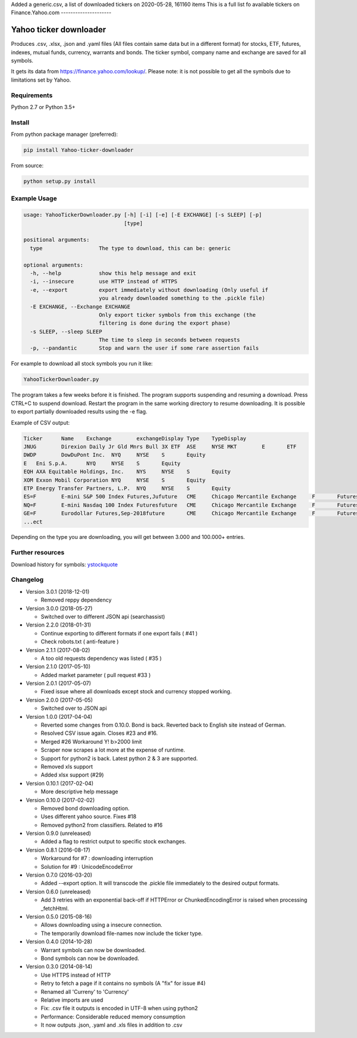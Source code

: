 
Added a generic.csv, a list of downloaded tickers on 2020-05-28, 161160 items
This is a full list fo available tickers on Finance.Yahoo.com
---------------------

Yahoo ticker downloader
=======================

Produces .csv, .xlsx, .json and .yaml files (All files contain same data but in a
different format) for stocks, ETF, futures, indexes, mutual funds, currency,
warrants and bonds. The ticker symbol, company name and exchange are saved for
all symbols.

It gets its data from `https://finance.yahoo.com/lookup/`_. Please note: it
is not possible to get all the symbols due to limitations set by Yahoo.

Requirements
---------------------

Python 2.7 or Python 3.5+

Install
---------------------

From python package manager (preferred):

.. code:: bash

    pip install Yahoo-ticker-downloader

From source:

.. code:: bash

    python setup.py install

Example Usage
---------------------

.. code::

    usage: YahooTickerDownloader.py [-h] [-i] [-e] [-E EXCHANGE] [-s SLEEP] [-p]
                                    [type]

    positional arguments:
      type                  The type to download, this can be: generic

    optional arguments:
      -h, --help            show this help message and exit
      -i, --insecure        use HTTP instead of HTTPS
      -e, --export          export immediately without downloading (Only useful if
                            you already downloaded something to the .pickle file)
      -E EXCHANGE, --Exchange EXCHANGE
                            Only export ticker symbols from this exchange (the
                            filtering is done during the export phase)
      -s SLEEP, --sleep SLEEP
                            The time to sleep in seconds between requests
      -p, --pandantic       Stop and warn the user if some rare assertion fails

For example to download all stock symbols you run it like:

.. code:: bash

    YahooTickerDownloader.py

The program takes a few weeks before it is finished.
The program supports suspending and resuming a download.
Press CTRL+C to suspend download. Restart the program
in the same working directory to resume downloading.
It is possible to export partially downloaded results using the -e flag.

Example of CSV output:

.. code::

    Ticker	Name	Exchange	exchangeDisplay	Type	TypeDisplay
    JNUG	Direxion Daily Jr Gld Mnrs Bull 3X ETF	ASE	NYSE MKT	E	ETF
    DWDP	DowDuPont Inc.	NYQ	NYSE	S	Equity
    E	Eni S.p.A.	NYQ	NYSE	S	Equity
    EQH	AXA Equitable Holdings, Inc.	NYS	NYSE	S	Equity
    XOM	Exxon Mobil Corporation	NYQ	NYSE	S	Equity
    ETP	Energy Transfer Partners, L.P.	NYQ	NYSE	S	Equity
    ES=F	E-mini S&P 500 Index Futures,Jufuture	CME	Chicago Mercantile Exchange	F	Futures
    NQ=F	E-mini Nasdaq 100 Index Futuresfuture	CME	Chicago Mercantile Exchange	F	Futures
    GE=F	Eurodollar Futures,Sep-2018future	CME	Chicago Mercantile Exchange	F	Futures
    ...ect

Depending on the type you are downloading, you will get between 3.000 and 100.000+
entries.

Further resources
---------------------

Download history for symbols: ystockquote_

Changelog
---------------------

* Version 3.0.1 (2018-12-01)

  * Removed reppy dependency

* Version 3.0.0 (2018-05-27)

  * Switched over to different JSON api (searchassist)

* Version 2.2.0 (2018-01-31)

  * Continue exporting to different formats if one export fails ( #41 )
  * Check robots.txt ( anti-feature )

* Version 2.1.1 (2017-08-02)

  * A too old requests dependency was listed ( #35 )

* Version 2.1.0 (2017-05-10)

  * Added market parameter ( pull request #33 )

* Version 2.0.1 (2017-05-07)

  * Fixed issue where all downloads except stock and currency stopped working.

* Version 2.0.0 (2017-05-05)

  * Switched over to JSON api

* Version 1.0.0 (2017-04-04)

  * Reverted some changes from 0.10.0. Bond is back. Reverted back to English site instead of German.
  * Resolved CSV issue again. Closes #23 and #16.
  * Merged #26 Workaround Y! b>2000 limit
  * Scraper now scrapes a lot more at the expense of runtime.
  * Support for python2 is back. Latest python 2 & 3 are supported.
  * Removed xls support
  * Added xlsx support (#29)

* Version 0.10.1 (2017-02-04)

  * More descriptive help message

* Version 0.10.0 (2017-02-02)

  * Removed bond downloading option.
  * Uses different yahoo source. Fixes #18
  * Removed python2 from classifiers. Related to #16

* Version 0.9.0 (unreleased)

  * Added a flag to restrict output to specific stock exchanges.

* Version 0.8.1 (2016-08-17)

  * Workaround for #7 : downloading interruption
  * Solution for #9 : UnicodeEncodeError

* Version 0.7.0 (2016-03-20)

  * Added --export option. It will transcode the .pickle file immediately to the desired output formats.

* Version 0.6.0 (unreleased)

  * Add 3 retries with an exponential back-off if HTTPError or ChunkedEncodingError is raised when processing _fetchHtml.

* Version 0.5.0 (2015-08-16)

  * Allows downloading using a insecure connection.
  * The temporarily download file-names now include the ticker type.

* Version 0.4.0 (2014-10-28)

  * Warrant symbols can now be downloaded.
  * Bond symbols can now be downloaded.

* Version 0.3.0 (2014-08-14)

  * Use HTTPS instead of HTTP
  * Retry to fetch a page if it contains no symbols (A "fix" for issue #4)
  * Renamed all 'Curreny' to 'Currency'
  * Relative imports are used
  * Fix: .csv file it outputs is encoded in UTF-8 when using python2
  * Performance: Considerable reduced memory consumption
  * It now outputs .json, .yaml and .xls files in addition to .csv

.. _`https://finance.yahoo.com/lookup/`: https://finance.yahoo.com/lookup/
.. _ystockquote: https://pypi.python.org/pypi/ystockquote/

